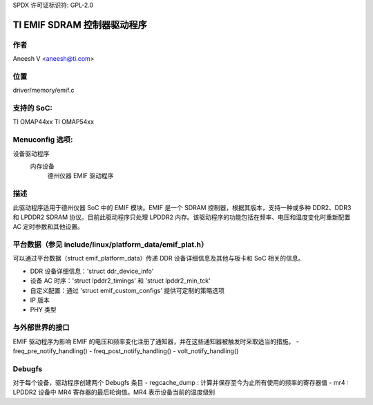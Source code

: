 SPDX 许可证标识符: GPL-2.0

===============================
TI EMIF SDRAM 控制器驱动程序
===============================

作者
======
Aneesh V <aneesh@ti.com>

位置
========
driver/memory/emif.c

支持的 SoC:
===============
TI OMAP44xx
TI OMAP54xx

Menuconfig 选项:
==================
设备驱动程序
   内存设备
      德州仪器 EMIF 驱动程序

描述
===========
此驱动程序适用于德州仪器 SoC 中的 EMIF 模块。EMIF 是一个 SDRAM 控制器，根据其版本，支持一种或多种 DDR2、DDR3 和 LPDDR2 SDRAM 协议。目前此驱动程序只处理 LPDDR2 内存。该驱动程序的功能包括在频率、电压和温度变化时重新配置 AC 定时参数和其他设置。

平台数据（参见 include/linux/platform_data/emif_plat.h）
===========================================================
可以通过平台数据（struct emif_platform_data）传递 DDR 设备详细信息及其他与板卡和 SoC 相关的信息。

- DDR 设备详细信息：'struct ddr_device_info'
- 设备 AC 时序：'struct lpddr2_timings' 和 'struct lpddr2_min_tck'
- 自定义配置：通过 'struct emif_custom_configs' 提供可定制的策略选项
- IP 版本
- PHY 类型

与外部世界的接口
===============================
EMIF 驱动程序为影响 EMIF 的电压和频率变化注册了通知器，并在这些通知器被触发时采取适当的措施。
- freq_pre_notify_handling()
- freq_post_notify_handling()
- volt_notify_handling()

Debugfs
=======
对于每个设备，驱动程序创建两个 Debugfs 条目
- regcache_dump : 计算并保存至今为止所有使用的频率的寄存器值
- mr4 : LPDDR2 设备中 MR4 寄存器的最后轮询值。MR4 表示设备当前的温度级别
